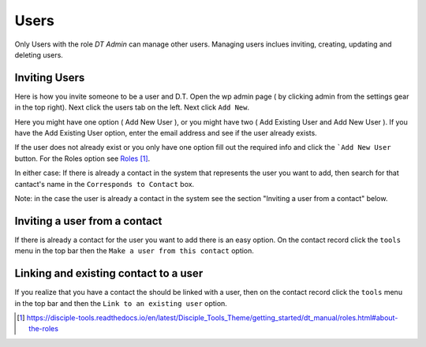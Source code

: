 Users
=====


Only Users with the role `DT Admin` can manage other users. Managing users inclues inviting, creating, updating and deleting users.

Inviting Users
--------------
Here is how you invite someone to be a user and D.T. Open the wp admin page ( by clicking admin from the settings gear in the top right).
Next click the users tab on the left. Next click ``Add New``. 

Here you might have one option ( Add New User ), or you might have two ( Add Existing User and Add New User ).
If you have the Add Existing User option, enter the email address and see if the user already exists. 

If the user does not already exist or you only have one option fill out the required info and click the ```Add New User`` button. For the Roles option see `Roles`_.

In either case: If there is already a contact in the system that represents the user you want to add, then search for that cantact's name in the 
``Corresponds to Contact`` box.


Note: in the case the user is already a contact in the system see the section "Inviting a user from a contact" below.


Inviting a user from a contact
------------------------------
If there is already a contact for the user you want to add there is an easy option. On the contact record click the ``tools`` menu in the top bar then the ``Make a user from this contact`` option.


Linking and existing contact to a user
--------------------------------------
If you realize that you have a contact the should be linked with a user, then on the contact record click the ``tools`` menu in the top bar and then the ``Link to an existing user`` option.


.. target-notes::

.. _`Roles`: https://disciple-tools.readthedocs.io/en/latest/Disciple_Tools_Theme/getting_started/dt_manual/roles.html#about-the-roles
